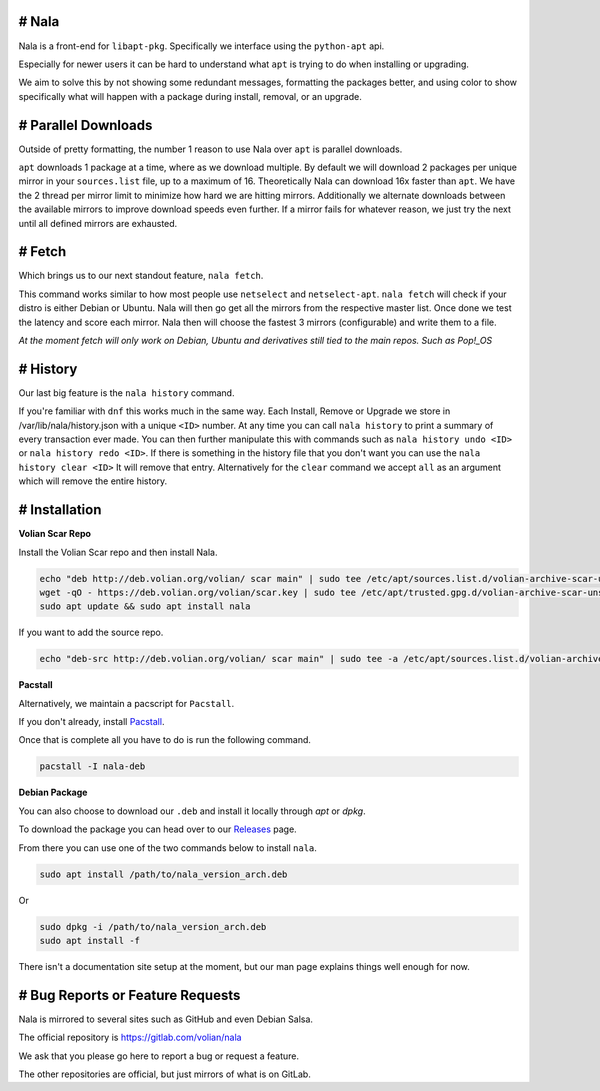 # Nala
======
Nala is a front-end for ``libapt-pkg``. Specifically we interface using the ``python-apt`` api.

Especially for newer users it can be hard to understand what ``apt`` is trying to do when installing or upgrading.

We aim to solve this by not showing some redundant messages, formatting the packages better, and using color to
show specifically what will happen with a package during install, removal, or an upgrade.

# Parallel Downloads
====================
Outside of pretty formatting, the number 1 reason to use Nala over ``apt`` is parallel downloads.

``apt`` downloads 1 package at a time, where as we download multiple.
By default we will download 2 packages per unique mirror in your ``sources.list`` file, up to a maximum of 16.
Theoretically Nala can download 16x faster than ``apt``.
We have the 2 thread per mirror limit to minimize how hard we are hitting mirrors.
Additionally we alternate downloads between the available mirrors to improve download speeds even further.
If a mirror fails for whatever reason, we just try the next until all defined mirrors are exhausted.

# Fetch
=======
Which brings us to our next standout feature, ``nala fetch``.

This command works similar to how most people use ``netselect`` and ``netselect-apt``.
``nala fetch`` will check if your distro is either Debian or Ubuntu.
Nala will then go get all the mirrors from the respective master list.
Once done we test the latency and score each mirror.
Nala then will choose the fastest 3 mirrors (configurable) and write them to a file.

`At the moment fetch will only work on Debian, Ubuntu and derivatives still tied to the main repos. Such as Pop!_OS`

# History
=========
Our last big feature is the ``nala history`` command.

If you're familiar with ``dnf`` this works much in the same way.
Each Install, Remove or Upgrade we store in /var/lib/nala/history.json with a unique ``<ID>`` number.
At any time you can call ``nala history`` to print a summary of every transaction ever made.
You can then further manipulate this with commands such as ``nala history undo <ID>`` or ``nala history redo <ID>``.
If there is something in the history file that you don't want you can use the ``nala history clear <ID>`` It will remove that entry.
Alternatively for the ``clear`` command we accept ``all`` as an argument which will remove the entire history.

# Installation
==============

**Volian Scar Repo**

Install the Volian Scar repo and then install Nala.

.. code-block:: console

	echo "deb http://deb.volian.org/volian/ scar main" | sudo tee /etc/apt/sources.list.d/volian-archive-scar-unstable.list
	wget -qO - https://deb.volian.org/volian/scar.key | sudo tee /etc/apt/trusted.gpg.d/volian-archive-scar-unstable.gpg > /dev/null
	sudo apt update && sudo apt install nala

If you want to add the source repo.

.. code-block:: console

	echo "deb-src http://deb.volian.org/volian/ scar main" | sudo tee -a /etc/apt/sources.list.d/volian-archive-scar-unstable.list

**Pacstall**

Alternatively, we maintain a pacscript for ``Pacstall``.

If you don't already, install `Pacstall <https://github.com/pacstall/pacstall>`_.

Once that is complete all you have to do is run the following command.

.. code-block:: console

	pacstall -I nala-deb

**Debian Package**

You can also choose to download our ``.deb`` and install it locally through `apt` or `dpkg`.

To download the package you can head over to our `Releases <https://gitlab.com/volian/nala/-/releases>`_ page.

From there you can use one of the two commands below to install ``nala``.

.. code-block:: console

	sudo apt install /path/to/nala_version_arch.deb

Or

.. code-block:: console

	sudo dpkg -i /path/to/nala_version_arch.deb
	sudo apt install -f

There isn't a documentation site setup at the moment, but our man page explains things well enough for now.

# Bug Reports or Feature Requests
=================================
Nala is mirrored to several sites such as GitHub and even Debian Salsa.

The official repository is https://gitlab.com/volian/nala

We ask that you please go here to report a bug or request a feature.

The other repositories are official, but just mirrors of what is on GitLab.
